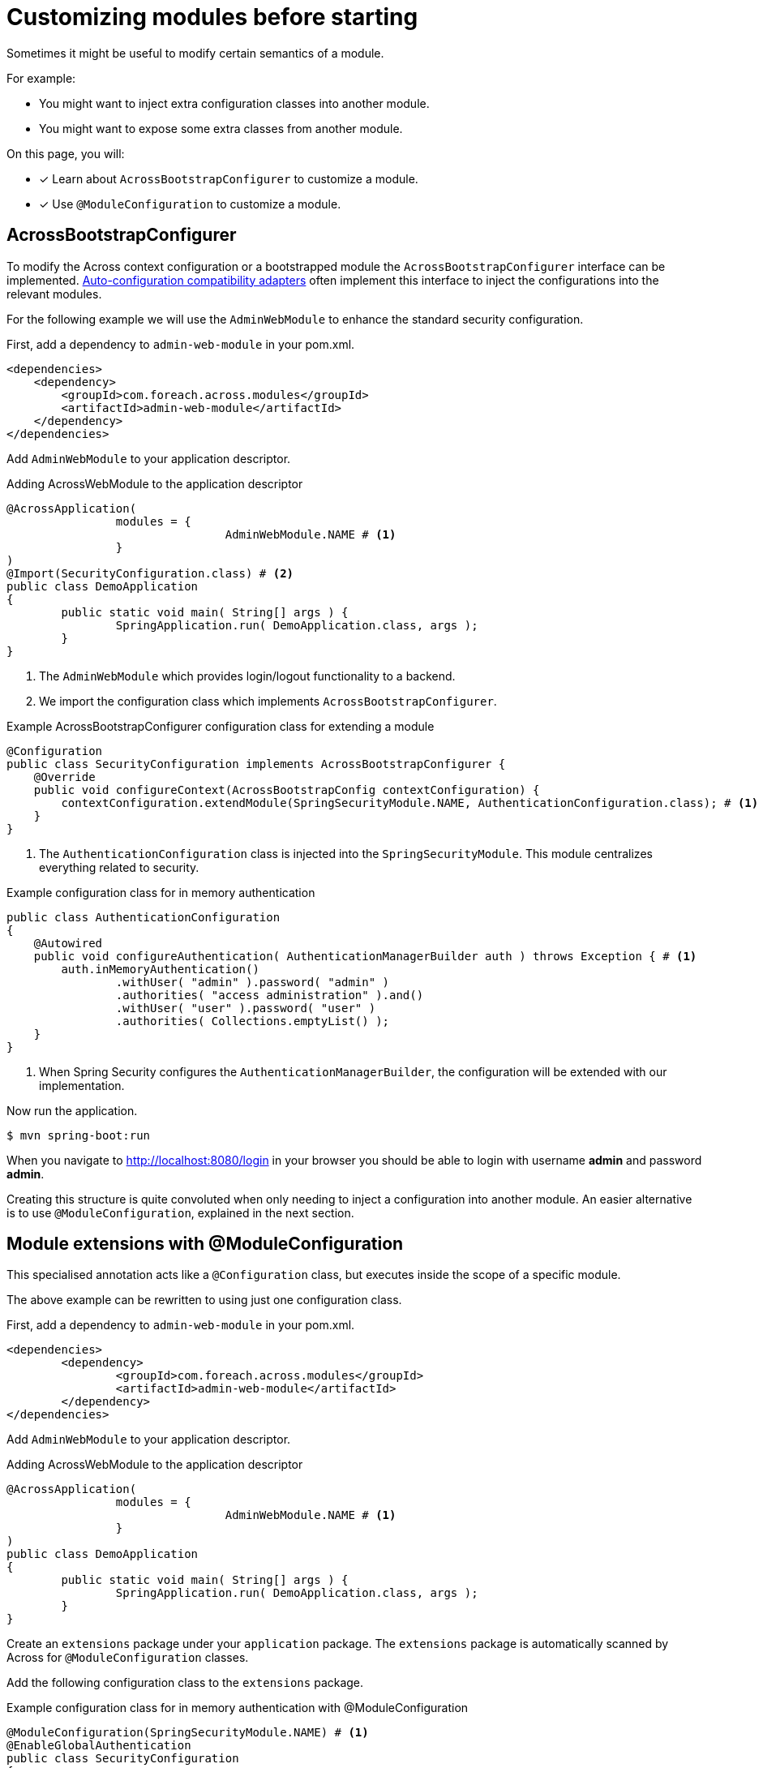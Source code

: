 = Customizing modules before starting

Sometimes it might be useful to modify certain semantics of a module.

For example:

* You might want to inject extra configuration classes into another module.
* You might want to expose some extra classes from another module.

On this page, you will:

* [*] Learn about `AcrossBootstrapConfigurer` to customize a module.
* [*] Use `@ModuleConfiguration` to customize a module.

== AcrossBootstrapConfigurer

To modify the Across context configuration or a bootstrapped module the `AcrossBootstrapConfigurer` interface can be implemented.
xref:across-autoconfigure:ROOT:chap-auto-configuration.adoc[Auto-configuration compatibility adapters] often implement this interface to inject the configurations into the relevant modules.

For the following example we will use the `AdminWebModule` to enhance the standard security configuration.

First, add a dependency to `admin-web-module` in your pom.xml.

[source,xml,indent=0]
[subs="verbatim,quotes,attributes"]
----
<dependencies>
    <dependency>
        <groupId>com.foreach.across.modules</groupId>
        <artifactId>admin-web-module</artifactId>
    </dependency>
</dependencies>
----

Add `AdminWebModule` to your application descriptor.

.Adding AcrossWebModule to the application descriptor
[source,java,indent=0]
[subs="verbatim,quotes,attributes"]
----
@AcrossApplication(
		modules = {
				AdminWebModule.NAME # <1>
		}
)
@Import(SecurityConfiguration.class) # <2>
public class DemoApplication
{
	public static void main( String[] args ) {
		SpringApplication.run( DemoApplication.class, args );
	}
}
----

<1> The `AdminWebModule` which provides login/logout functionality to a backend.
<2> We import the configuration class which implements `AcrossBootstrapConfigurer`.

.Example AcrossBootstrapConfigurer configuration class for extending a module
[source,java]
----
@Configuration
public class SecurityConfiguration implements AcrossBootstrapConfigurer {
    @Override
    public void configureContext(AcrossBootstrapConfig contextConfiguration) {
        contextConfiguration.extendModule(SpringSecurityModule.NAME, AuthenticationConfiguration.class); # <1>
    }
}
----

<1> The `AuthenticationConfiguration` class is injected into the `SpringSecurityModule`.
This module centralizes everything related to security.

.Example configuration class for in memory authentication
[source,java]
----
public class AuthenticationConfiguration
{
    @Autowired
    public void configureAuthentication( AuthenticationManagerBuilder auth ) throws Exception { # <1>
        auth.inMemoryAuthentication()
                .withUser( "admin" ).password( "admin" )
                .authorities( "access administration" ).and()
                .withUser( "user" ).password( "user" )
                .authorities( Collections.emptyList() );
    }
}
----

<1> When Spring Security configures the `AuthenticationManagerBuilder`, the configuration will be extended with our implementation.

Now run the application.

----
$ mvn spring-boot:run
----

When you navigate to http://localhost:8080/login in your browser you should be able to login with username *admin* and password *admin*.

Creating this structure is quite convoluted when only needing to inject a configuration into another module.
An easier alternative is to use `@ModuleConfiguration`, explained in the next section.

== Module extensions with @ModuleConfiguration

This specialised annotation acts like a `@Configuration` class, but executes inside the scope of a specific module.

The above example can be rewritten to using just one configuration class.

First, add a dependency to `admin-web-module` in your pom.xml.

[source,xml,indent=0]
[subs="verbatim,quotes,attributes"]
----
	<dependencies>
		<dependency>
			<groupId>com.foreach.across.modules</groupId>
			<artifactId>admin-web-module</artifactId>
		</dependency>
	</dependencies>
----

Add `AdminWebModule` to your application descriptor.

.Adding AcrossWebModule to the application descriptor
[source,java,indent=0]
[subs="verbatim,quotes,attributes"]
----
@AcrossApplication(
		modules = {
				AdminWebModule.NAME # <1>
		}
)
public class DemoApplication
{
	public static void main( String[] args ) {
		SpringApplication.run( DemoApplication.class, args );
	}
}
----

Create an `extensions` package under your `application` package.
The `extensions` package is automatically scanned by Across for `@ModuleConfiguration` classes.

Add the following configuration class to the `extensions` package.

.Example configuration class for in memory authentication with @ModuleConfiguration
[source,java,indent=0]
[subs="verbatim,quotes,attributes"]
----
@ModuleConfiguration(SpringSecurityModule.NAME) # <1>
@EnableGlobalAuthentication
public class SecurityConfiguration
{
    @Autowired
    public void configureGlobal( AuthenticationManagerBuilder auth ) { # <2>
        auth.inMemoryAuthentication()
            .withUser( "admin" ).password( "{noop}admin" )
            .authorities( "access administration" );
    }
}
----

<1> This configuration class will be injected in the scope of the `SpringSecurityModule`.
If only `@ModuleConfiguration` is specified, it is injected in *ALL* modules.
<2> The configuration will be customized when the `AuthenticationManagerBuilder` from the `SpringSecurityModule` is created.

IMPORTANT: Only the `extensions` package is scanned for @ModuleConfiguration classes, if you place it anywhere else, it will be ignored.

Now run the application.

----
$ mvn spring-boot:run
----

When you navigate to http://localhost:8080/login in your browser you should be able to login with username *admin* and password *admin*.

//TODO add example for moduleConfiguration.expose() ?